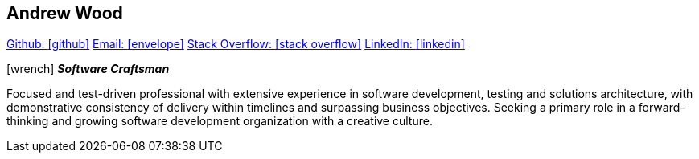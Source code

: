 == Andrew Wood

https://github.com/4n3w/resume[Github: icon:github[]] mailto:andrew.d.wood@gmail.com[Email: icon:envelope[]] http://stackoverflow.com/users/955526/anew[Stack Overflow: icon:stack-overflow[]] https://www.linkedin.com/in/andrew-wood-7a2ab211[LinkedIn: icon:linkedin[]]

.icon:wrench[] *_Software Craftsman_* 

Focused and test-driven professional with extensive experience in software development, testing and solutions architecture, with demonstrative consistency of delivery within timelines and surpassing business objectives. Seeking a primary role in a forward-thinking and growing software development organization with a creative culture. 



